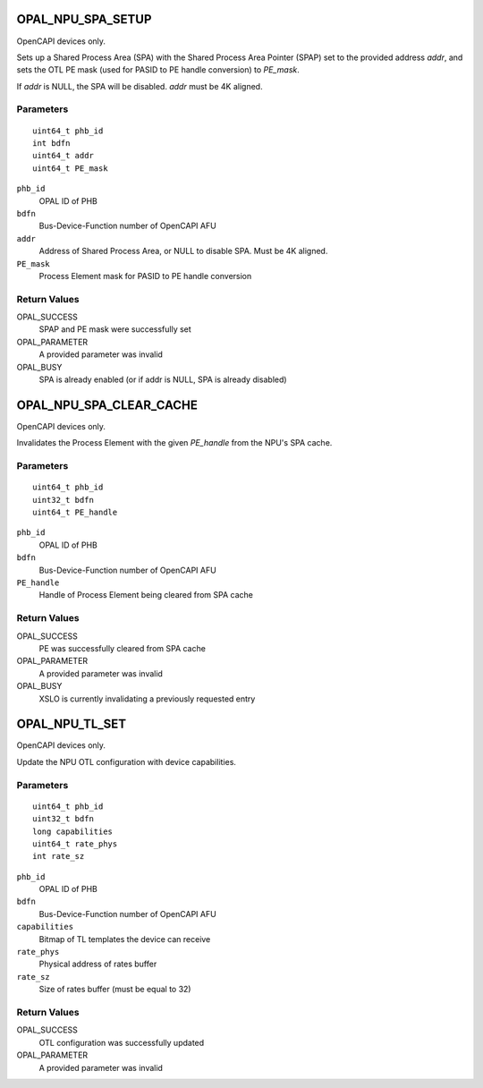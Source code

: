 .. _OPAL_NPU_SPA_SETUP:

OPAL_NPU_SPA_SETUP
==================

OpenCAPI devices only.

Sets up a Shared Process Area (SPA) with the Shared Process Area
Pointer (SPAP) set to the provided address `addr`, and sets the OTL PE
mask (used for PASID to PE handle conversion) to `PE_mask`.

If `addr` is NULL, the SPA will be disabled. `addr` must be 4K aligned.

Parameters
----------
::

   uint64_t phb_id
   int bdfn
   uint64_t addr
   uint64_t PE_mask

``phb_id``
   OPAL ID of PHB

``bdfn``
   Bus-Device-Function number of OpenCAPI AFU

``addr``
   Address of Shared Process Area, or NULL to disable SPA. Must be 4K aligned.

``PE_mask``
   Process Element mask for PASID to PE handle conversion

Return Values
-------------

OPAL_SUCCESS
   SPAP and PE mask were successfully set

OPAL_PARAMETER
   A provided parameter was invalid

OPAL_BUSY
   SPA is already enabled (or if addr is NULL, SPA is already disabled)

.. _OPAL_NPU_SPA_CLEAR_CACHE:

OPAL_NPU_SPA_CLEAR_CACHE
========================

OpenCAPI devices only.

Invalidates the Process Element with the given `PE_handle` from the NPU's SPA cache.

Parameters
----------
::

   uint64_t phb_id
   uint32_t bdfn
   uint64_t PE_handle

``phb_id``
   OPAL ID of PHB

``bdfn``
   Bus-Device-Function number of OpenCAPI AFU

``PE_handle``
   Handle of Process Element being cleared from SPA cache

Return Values
-------------

OPAL_SUCCESS
   PE was successfully cleared from SPA cache

OPAL_PARAMETER
   A provided parameter was invalid

OPAL_BUSY
   XSLO is currently invalidating a previously requested entry

.. _OPAL_NPU_TL_SET:

OPAL_NPU_TL_SET
===============

OpenCAPI devices only.

Update the NPU OTL configuration with device capabilities.

Parameters
----------
::

   uint64_t phb_id
   uint32_t bdfn
   long capabilities
   uint64_t rate_phys
   int rate_sz

``phb_id``
   OPAL ID of PHB

``bdfn``
   Bus-Device-Function number of OpenCAPI AFU

``capabilities``
   Bitmap of TL templates the device can receive

``rate_phys``
   Physical address of rates buffer

``rate_sz``
   Size of rates buffer (must be equal to 32)

Return Values
-------------

OPAL_SUCCESS
   OTL configuration was successfully updated

OPAL_PARAMETER
   A provided parameter was invalid
